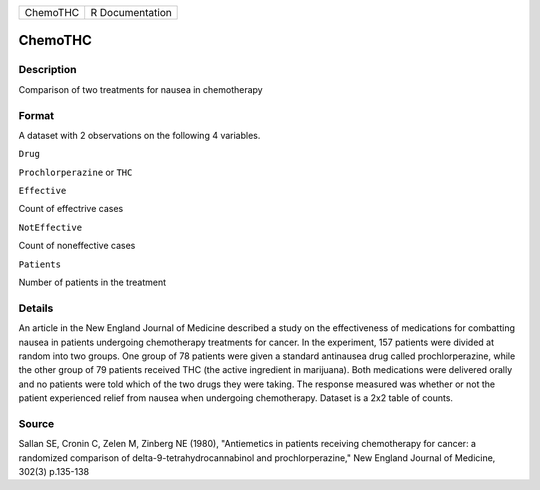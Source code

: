 +------------+-------------------+
| ChemoTHC   | R Documentation   |
+------------+-------------------+

ChemoTHC
--------

Description
~~~~~~~~~~~

Comparison of two treatments for nausea in chemotherapy

Format
~~~~~~

A dataset with 2 observations on the following 4 variables.

``Drug``

``Prochlorperazine`` or ``THC``

``Effective``

Count of effectrive cases

``NotEffective``

Count of noneffective cases

``Patients``

Number of patients in the treatment

Details
~~~~~~~

An article in the New England Journal of Medicine described a study on
the effectiveness of medications for combatting nausea in patients
undergoing chemotherapy treatments for cancer. In the experiment, 157
patients were divided at random into two groups. One group of 78
patients were given a standard antinausea drug called prochlorperazine,
while the other group of 79 patients received THC (the active ingredient
in marijuana). Both medications were delivered orally and no patients
were told which of the two drugs they were taking. The response measured
was whether or not the patient experienced relief from nausea when
undergoing chemotherapy. Dataset is a 2x2 table of counts.

Source
~~~~~~

Sallan SE, Cronin C, Zelen M, Zinberg NE (1980), "Antiemetics in
patients receiving chemotherapy for cancer: a randomized comparison of
delta-9-tetrahydrocannabinol and prochlorperazine," New England Journal
of Medicine, 302(3) p.135-138
